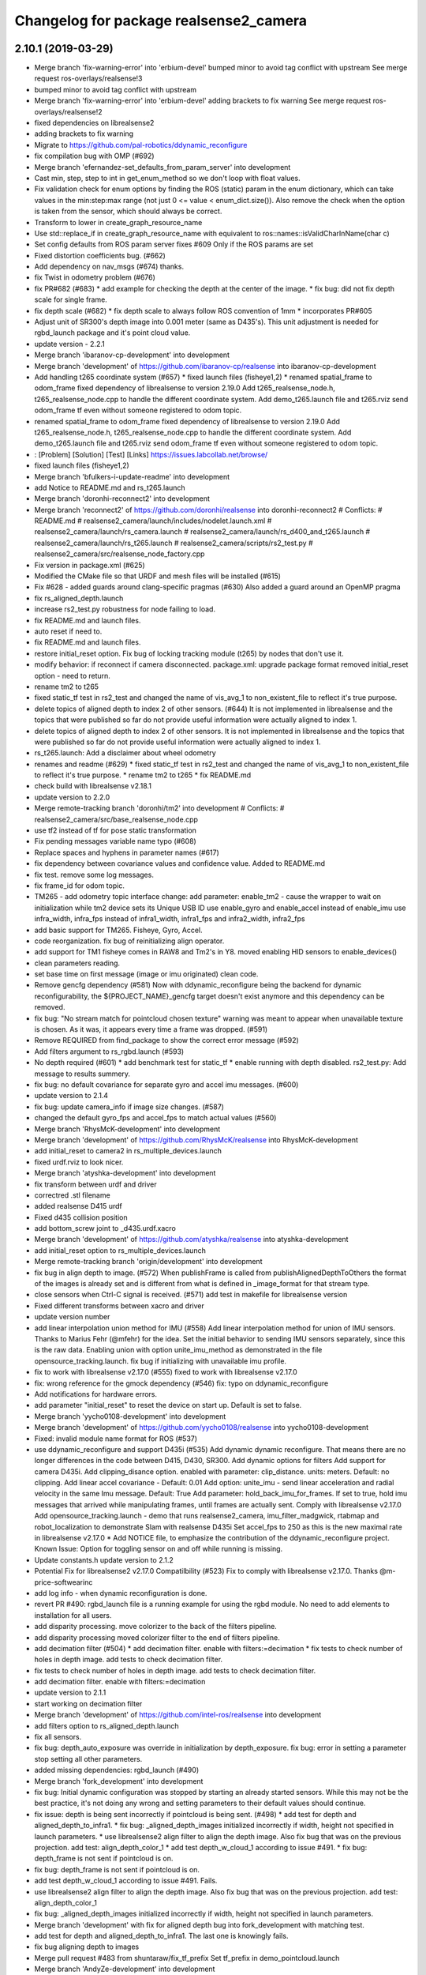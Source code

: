 ^^^^^^^^^^^^^^^^^^^^^^^^^^^^^^^^^^^^^^^
Changelog for package realsense2_camera
^^^^^^^^^^^^^^^^^^^^^^^^^^^^^^^^^^^^^^^

2.10.1 (2019-03-29)
-------------------
* Merge branch 'fix-warning-error' into 'erbium-devel'
  bumped minor to avoid tag conflict with upstream
  See merge request ros-overlays/realsense!3
* bumped minor to avoid tag conflict with upstream
* Merge branch 'fix-warning-error' into 'erbium-devel'
  adding brackets to fix warning
  See merge request ros-overlays/realsense!2
* fixed dependencies on librealsense2
* adding brackets to fix warning
* Migrate to https://github.com/pal-robotics/ddynamic_reconfigure
* fix compilation bug with OMP (#692)
* Merge branch 'efernandez-set_defaults_from_param_server' into development
* Cast min, step, step to int in get_enum_method
  so we don't loop with float values.
* Fix validation check for enum options
  by finding the ROS (static) param in the enum dictionary, which can take
  values in the min:step:max range (not just 0 <= value < enum_dict.size()).
  Also remove the check when the option is taken from the sensor, which
  should always be correct.
* Transform to lower in create_graph_resource_name
* Use std::replace_if in create_graph_resource_name
  with equivalent to ros::names::isValidCharInName(char c)
* Set config defaults from ROS param server
  fixes #609
  Only if the ROS params are set
* Fixed distortion coefficients bug. (#662)
* Add dependency on nav_msgs (#674)
  thanks.
* fix Twist in odometry problem (#676)
* fix PR#682 (#683)
  * add example for checking the depth at the center of the image.
  * fix bug: did not fix depth scale for single frame.
* fix depth scale (#682)
  * fix depth scale to always follow ROS convention of 1mm
  * incorporates PR#605
* Adjust unit of SR300's depth image into 0.001 meter (same as D435's). This unit adjustment is needed for rgbd_launch package and it's point cloud value.
* update version - 2.2.1
* Merge branch 'ibaranov-cp-development' into development
* Merge branch 'development' of https://github.com/ibaranov-cp/realsense into ibaranov-cp-development
* Add handling t265 coordinate system (#657)
  * fixed launch files (fisheye1,2)
  * renamed spatial_frame to odom_frame
  fixed dependency of librealsense to version 2.19.0
  Add t265_realsense_node.h, t265_realsense_node.cpp to handle the different coordinate system.
  Add demo_t265.launch file and t265.rviz
  send odom_frame tf even without someone registered to odom topic.
* renamed spatial_frame to odom_frame
  fixed dependency of librealsense to version 2.19.0
  Add t265_realsense_node.h, t265_realsense_node.cpp to handle the different coordinate system.
  Add demo_t265.launch file and t265.rviz
  send odom_frame tf even without someone registered to odom topic.
* :
  [Problem]
  [Solution]
  [Test]
  [Links]
  https://issues.labcollab.net/browse/
* fixed launch files (fisheye1,2)
* Merge branch 'bfulkers-i-update-readme' into development
* add Notice to README.md and rs_t265.launch
* Merge branch 'doronhi-reconnect2' into development
* Merge branch 'reconnect2' of https://github.com/doronhi/realsense into doronhi-reconnect2
  # Conflicts:
  #	README.md
  #	realsense2_camera/launch/includes/nodelet.launch.xml
  #	realsense2_camera/launch/rs_camera.launch
  #	realsense2_camera/launch/rs_d400_and_t265.launch
  #	realsense2_camera/launch/rs_t265.launch
  #	realsense2_camera/scripts/rs2_test.py
  #	realsense2_camera/src/realsense_node_factory.cpp
* Fix version in package.xml (#625)
* Modified the CMake file so that URDF and mesh files will be installed (#615)
* Fix #628 - added guards around clang-specific pragmas (#630)
  Also added a guard around an OpenMP pragma
* fix rs_aligned_depth.launch
* increase rs2_test.py robustness for node failing to load.
* fix README.md and launch files.
* auto reset if need to.
* fix README.md and launch files.
* restore initial_reset option.
  Fix bug of locking tracking module (t265) by nodes that don't use it.
* modify behavior: if reconnect if camera disconnected.
  package.xml: upgrade package format
  removed initial_reset option - need to return.
* rename tm2 to t265
* fixed static_tf test in rs2_test and changed the name of vis_avg_1 to non_existent_file to reflect it's true purpose.
* delete topics of aligned depth to index 2 of other sensors. (#644)
  It is not implemented in librealsense and the topics that were published so far do not provide useful information were actually aligned to index 1.
* delete topics of aligned depth to index 2 of other sensors.
  It is not implemented in librealsense and the topics that were published so far do not provide useful information were actually aligned to index 1.
* rs_t265.launch: Add a disclaimer about wheel odometry
* renames and readme (#629)
  * fixed static_tf test in rs2_test and changed the name of vis_avg_1 to non_existent_file to reflect it's true purpose.
  * rename tm2 to t265
  * fix README.md
* check build with librealsense v2.18.1
* update version to 2.2.0
* Merge remote-tracking branch 'doronhi/tm2' into development
  # Conflicts:
  #	realsense2_camera/src/base_realsense_node.cpp
* use tf2 instead of tf for pose static transformation
* Fix pending messages variable name typo (#608)
* Replace spaces and hyphens in parameter names (#617)
* fix dependency between covariance values and confidence value.
  Added to README.md
* fix test. remove some log messages.
* fix frame_id for odom topic.
* TM265 - add odometry topic
  interface change: add parameter: enable_tm2 - cause the wrapper to wait on initialization while tm2 device sets its Unique USB ID
  use enable_gyro and enable_accel instead of enable_imu
  use infra_width, infra_fps instead of infra1_width, infra1_fps and infra2_width, infra2_fps
* add basic support for TM265. Fisheye, Gyro, Accel.
* code reorganization.
  fix bug of reinitializing align operator.
* add support for TM1 fisheye comes in RAW8 and Tm2's in Y8.
  moved enabling HID sensors to enable_devices()
* clean parameters reading.
* set base time on first message (image or imu originated)
  clean code.
* Remove gencfg dependency (#581)
  Now with ddynamic_reconfigure being the backend for dynamic reconfigurability, the ${PROJECT_NAME}_gencfg target doesn't exist anymore and this dependency can be removed.
* fix bug: "No stream match for pointcloud chosen texture" warning was meant to appear when unavailable texture is chosen. As it was, it appears every time a frame was dropped. (#591)
* Remove REQUIRED from find_package to show the correct error message (#592)
* Add filters argument to rs_rgbd.launch (#593)
* No depth required (#601)
  * add benchmark test for static_tf
  * enable running with depth disabled.
  rs2_test.py: Add message to results summery.
* fix bug: no default covariance for separate gyro and accel imu messages. (#600)
* update version to 2.1.4
* fix bug: update camera_info if image size changes. (#587)
* changed the default gyro_fps and accel_fps to match actual values (#560)
* Merge branch 'RhysMcK-development' into development
* Merge branch 'development' of https://github.com/RhysMcK/realsense into RhysMcK-development
* add initial_reset to camera2 in rs_multiple_devices.launch
* fixed urdf.rviz to look nicer.
* Merge branch 'atyshka-development' into development
* fix transform between urdf and driver
* correctred .stl filename
* added realsense D415 urdf
* Fixed d435 collision position
* add bottom_screw joint to _d435.urdf.xacro
* Merge branch 'development' of https://github.com/atyshka/realsense into atyshka-development
* add initial_reset option to rs_multiple_devices.launch
* Merge remote-tracking branch 'origin/development' into development
* fix bug in align depth to image. (#572)
  When publishFrame is called from publishAlignedDepthToOthers the format of the images is already set and is different from what is defined in _image_format for that stream type.
* close sensors when Ctrl-C signal is received. (#571)
  add test in makefile for librealsense version
* Fixed different transforms between xacro and driver
* update version number
* add linear interpolation union method for IMU (#558)
  Add linear interpolation method for union of IMU sensors. Thanks to Marius Fehr (@mfehr) for the idea.
  Set the initial behavior to sending IMU sensors separately, since this is the raw data. Enabling union with option unite_imu_method as demonstrated in the file opensource_tracking.launch.
  fix bug if initializing with unavailable imu profile.
* fix to work with librealsense v2.17.0 (#555)
  fixed to work with librealsense v2.17.0
* fix: wrong reference for the gmock dependency (#546)
  fix: typo on ddynamic_reconfigure
* Add notifications for hardware errors.
* add parameter "initial_reset" to reset the device on start up. Default is set to false.
* Merge branch 'yycho0108-development' into development
* Merge branch 'development' of https://github.com/yycho0108/realsense into yycho0108-development
* Fixed: invalid module name format for ROS (#537)
* use ddynamic_reconfigure and support D435i (#535)
  Add dynamic dynamic reconfigure. That means there are no longer differences in the code between D415, D430, SR300.
  Add dynamic options for filters
  Add support for camera D435i.
  Add clipping_disance option. enabled with parameter: clip_distance. units: meters. Default: no clipping.
  Add linear accel covariance - Default: 0.01
  Add option: unite_imu - send linear acceleration and radial velocity in the same Imu message. Default: True
  Add parameter: hold_back_imu_for_frames. If set to true, hold imu messages that arrived while manipulating frames, until frames are actually sent.
  Comply with librealsense v2.17.0
  Add opensource_tracking.launch - demo that runs realsense2_camera, imu_filter_madgwick, rtabmap and robot_localization to demonstrate Slam with realsense D435i
  Set accel_fps to 250 as this is the new maximal rate in librealsense v2.17.0
  * Add NOTICE file, to emphasize the contribution of the ddynamic_reconfigure project.
  Known Issue: Option for toggling sensor on and off while running is missing.
* Update constants.h
  update version to 2.1.2
* Potential Fix for librealsense2 v2.17.0 Compatilbility (#523)
  Fix to comply with librealsense v2.17.0.
  Thanks @m-price-softwearinc
* add log info - when dynamic reconfiguration is done.
* revert PR #490: rgbd_launch file is a running example for using the rgbd module. No need to add elements to installation for all users.
* add disparity processing.
  move colorizer to the back of the filters pipeline.
* add disparity processing
  moved colorizer filter to the end of filters pipeline.
* add decimation filter (#504)
  * add decimation filter. enable with filters:=decimation
  * fix tests to check number of holes in depth image.
  add tests to check decimation filter.
* fix tests to check number of holes in depth image.
  add tests to check decimation filter.
* add decimation filter. enable with filters:=decimation
* update version to 2.1.1
* start working on decimation filter
* Merge branch 'development' of https://github.com/intel-ros/realsense into development
* add filters option to rs_aligned_depth.launch
* fix all sensors.
* fix bug: depth_auto_exposure was override in initialization by depth_exposure.
  fix bug: error in setting a parameter stop setting all other parameters.
* added missing dependencies: rgbd_launch (#490)
* Merge branch 'fork_development' into development
* fix bug: Initial dynamic configuration was stopped by starting an already started sensors. While this may not be the best practice, it's not doing any wrong and setting parameters to their default values should continue.
* fix issue: depth is being sent incorrectly if pointcloud is being sent. (#498)
  * add test for depth and aligned_depth_to_infra1.
  * fix bug: _aligned_depth_images initialized incorrectly if width, height not specified in launch parameters.
  * use librealsense2 align filter to align the depth image. Also fix bug that was on the previous projection.
  add test: align_depth_color_1
  * add test depth_w_cloud_1 according to issue #491.
  * fix bug: depth_frame is not sent if pointcloud is on.
* fix bug: depth_frame is not sent if pointcloud is on.
* add test depth_w_cloud_1 according to issue #491. Fails.
* use librealsense2 align filter to align the depth image. Also fix bug that was on the previous projection.
  add test: align_depth_color_1
* fix bug: _aligned_depth_images initialized incorrectly if width, height not specified in launch parameters.
* Merge branch 'development' with fix for aligned depth bug into fork_development with matching test.
* add test for depth and aligned_depth_to_infra1. The last one is knowingly fails.
* fix bug aligning depth to images
* Merge pull request #483 from shuntaraw/fix_tf_prefix
  Set tf_prefix in demo_pointcloud.launch
* Merge branch 'AndyZe-development' into development
* Merge branch 'development' of https://github.com/AndyZe/realsense into AndyZe-development
* base_realsense_node.cpp: fix typo.
* set_cams_transforms.py: fix bugs.
* add set_cams_transforms.py to add transformation between cameras.
* Pausing sensors with sens.stop(). Saves about 9% CPU load on useless processing.
* Merge remote-tracking branch 'intel/development' into development
* Adding a dynamic_reconfigure option to toggle ROS publication (issue #477).
* Set tf_prefix in demo_pointcloud.launch
* Merge pull request #482 from doronhi/development
  Add support for post processing filters
* Merge branch 'development' into development
* filters applied in given order.
  add spatial and temporal filters.
  pointcloud can be activated as a type of filter (also, still, with flag enable_pointcloud)
* fix build warning.
* modify test for pointcloud because of known bug in setting texture for pointcloud of 1st frame.
  New pointcloud does not put background color so values of test have changed.
* fix image size in pointcloud test.
* Merge branch 'baumanta-multi_cam' into development
* Change default names for frames to the same name specified for the camera topics
* new launch parameter for frame distinction in multi camera use
* enable filter colorizer.
  Issue: Can not send both pointcloud and colorized depth image at the same time.
* working pointcloud by filter. need to clean.
* Start adding filters.
  pointcloud is now implemented with filter.
  BUG: Not transmitting texture.
* add test for PointCloud2 in topic /camera/depth/color/points
* Start working on version 2.1.0 - enabling filters.
* Start working on version 2.1.0 - enabling filters.
* removed unnecessary device query (artifact from merge)
* fixed merge conflict while retaining hardware reset during initialization; added exec_depends to rgbd_launch
* Merge pull request #452 from doronhi/development
  build with librealsense 2.16
* create wrapper class PipelineSyncer to work around librealsense 2.16 feature, removing operator() from class asynchronous_syncer.
* Merge pull request #440 from doronhi/development
  merge PR regarding CMakefile and package.xml
* remove librealsense2 from catkin dependencies.
* Use find_package() variables.
* Merge pull request #439 from doronhi/development
  namespace argument renamed "camera".
* namespace argument renamed "camera".
* Merge branch 'MisoRobotics-fix-rotationMatrixToQuaternion-declaration' into development
* fix input for realsense2_camera::rotationMatrixToQuaternion from float[3] to float[9]
* line up <group ns> parameter in all launch files. (#438)
  fixed parameter name for <group ns> to be "namespace", as defined previously in other launch files.
* fixed parameter name for <group ns> to be "namespace", as defined previously in other launch files.
* Merge branch 'development' of https://github.com/intel-ros/realsense into development
* Merge branch 'SteveMacenski-launch_name_configuration' into development
* Merge branch 'launch_name_configuration' of https://github.com/SteveMacenski/realsense into SteveMacenski-launch_name_configuration
* Travis CI build and test (#437)
  * fix issue #335 according to solution lsolanka as suggested in pull request #336.
  * moving all the properties and material definitions inside the macro as suggested by @felixvd
  * add compilation flag SET_USER_BREAK_AT_STARTUP to create user waiting point for debugging purposes.
  add reading from bagfile option by using <rosbag_filename> parameter in launch file.
  base_realsense_node.cpp: add option - by specifying width, height or fps as 0, pick up on the first sensor profile available.
  scripts/rs2_listener.py, rs2_test.py - initial version for file based, standalone unitest.
  * add .travis.yml file
* remove parse_bag_file.py
* possible fix
* Merge remote-tracking branch 'reset_dev/reset_dev' into development
* use locations of realsense2
* TravisCI.yml: fix and add data downloading.
  rs2_test.py: fix test to match new bag file: outdoors.bag
* update .travis.yml
  make test expected to fail to display SUCCESS.
* moved .travis.yml to root
* add .travis.yml file
* Merge branch 'read_bg_file' into development
* Merge branch 'Origin->development' 'fork->development'
* add compilation flag SET_USER_BREAK_AT_STARTUP to create user waiting point for debugging purposes.
  add reading from bagfile option by using <rosbag_filename> parameter in launch file.
  base_realsense_node.cpp: add option - by specifying width, height or fps as 0, pick up on the first sensor profile available.
  scripts/rs2_listener.py, rs2_test.py - initial version for file based, standalone unitest.
* making camera name configurable, necessity for launching multiple cameras
* Merge pull request #418 from yayaneath/alignment
  Fix the name of the alignment-related parameters when invoking the RealSenseNodeFactory.
* Fix the name of the alignment-related parameters when invoking the RealSenseNodeFactory.
* Merge pull request #417 from doronhi/fix_bug_pointer_out_of_bounds
  fix bug pointer out of bounds
* fix issue #335 according to solution lsolanka as suggested in pull request #336.
* Merge branch 'development' of https://github.com/doronhi/realsense into development
* moving all the properties and material definitions inside the macro as suggested by @felixvd
* Merge branch 'development' of https://github.com/intel-ros/realsense into development
* Merge branch 'Affonso-Gui-add_d435_urdf' including some modifications into development
* fixed coordinate system for sensors in camera.
  renamed fisheye to color camera
* Merge branch 'add_d435_urdf' of https://github.com/Affonso-Gui/realsense into Affonso-Gui-add_d435_urdf
* Merge pull request #374 from scythe-robotics/development
  Fixes librealsense CMake vars.
* Merge branch 'development' of https://github.com/intel-ros/realsense into development
* Merge pull request #367 from AlanBB277/development
  checked also with D415. Confirmed.
* fix issue #335 according to solution lsolanka as suggested in pull request #336.
* Merge pull request #383 from mikolajz/my-development
  Fix coordinate system transforms so that the pointcloud aligns with camera view
* Fixing the length of an array argument in rotationMatrixToQuaternion
* Add mesh and urdf for D435
* Also when align_depth is no, publish proper data on extrinsic topics.
  AFAIK there is no convention of what to publish on extrinsic topics, so you
  may choose to keep it as is, but I would say the current behavior can be
  surprising in a negative way.
* Fix the rotation quaternion in coordinate transforms.
  When going from one optical frame to another, the actual rotation we are
  performing is quaternion_optical.inverse() * Q * quaternion_optical, so we
  need to for the final rotation to be as specific in the extrinsics.
  The pointcloud is now properly aligned.
* Publish coordinate system transforms also when align depth is on.
  That fact that aligned_depth_to\_* is in color coordinates is already
  experessed by these cameras camera_info reporting the color frame. However,
  for the "depth", "infra1" etc. camera to be properly reported and for the
  pointcloud to have a change to align, we need to report the transformations.
* In coordinate system transforms, fix which extrincits we use and use matrix properly.
  Two bugs which cancel out each other for rotation, but not translation:
  - it seems that ROS and Realsense use different conventions of coordinate
  system transformations. In ROS, it is defined as a transformation of child
  fame coordinates to parent frame coordinates (see
  http://wiki.ros.org/tf/Overview/Transformations), while in RealSense
  it seems to be transformation of "from" frame coordinates to "to" frame
  coordinates. Thus, the order needs to be reversed.
  - the matrix in RealSense extrinsics is stored in column-major format, while
  Eigen::Matrix3f expects row-major, causing the matrix to be transposed.
  To see that this is a problem, one can open rviz and add the pointcloud and the
  color/image_raw camera. From the camera viewpoint, the images should align, but
  don't. This patch doesn't yet solve the whole problem, but makes it smaller.
* Fixes librealsense CMake vars.
* fix the aligned depth frame unit conversion issue
* Merge pull request #364 from lorenwel/fix/aligned_depth_cam_info
  aligned_depth_to\_... assign stream cam info instead of depth
* Assign stream cam info instead of depth
* Merge pull request #352 from ruvu/feature/diagnostics
  Feature/diagnostics
* Corrected diagnostics naming of aligned streams (comment @icarpis)
* correct pointer to expected frequency
* Revert "Use nodehandles from nodelet"
  This reverts commit 03b0114bdca04ac8752c760495981c349b7ae595.
* Use nodehandles from nodelet
* Some logging
* diagnostic updaters with frequency status for publishers
* Merge pull request #351 from icarpis/development
  Bump version
* Bump version
* Merge pull request #350 from icarpis/development
  Improve CPU utilization using rs_rgbd.launch
* Fixed SR300 depth scale issue
* Check for subscribers before publish aligned frames
* Merge pull request #324 from icarpis/development
  Renaming ROS package from realsense_ros_camera to realsense2_camera
* Fixed merge issue
* Renaming ROS package from realsense_ros_camera to realsense2_camera
* Contributors: AlanBB277, AndyZe, Anthony Musco, Brian Fulkerson, CameronDevine, Enrique Fernandez, Enrique Fernández Perdomo, Federico Nardi, Florenz Graf, Guilherme de Campos Affonso, Harsh Pandya, Ian Zhang, Itay Carpis, Jack Morrison, Jamie Cho, Jarvis Schultz, Mikołaj Zalewski, Miles Price, Procópio Stein, Rein Appeldoorn, RhysMcK, Robert Haschke, Ryan Sinnet, Shuntaro Yamazaki, Stephan, Thiago de Freitas, Unknown, Victor Lopez, akira_you, baumanta, brayan, carlos, doronhi, icarpis, iliabara, lorenwel, oka, socrob, stevemacenski, vatbrain

2.0.2 (2018-01-31)
------------------

2.0.1 (2017-11-02)
------------------

2.0.0 (2017-09-17)
------------------
